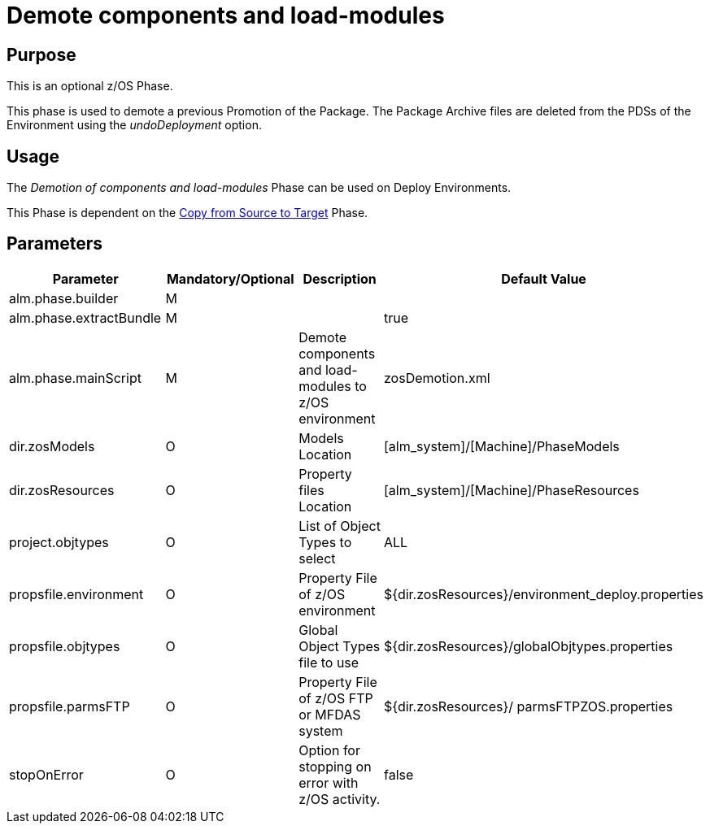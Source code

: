 [[_id1695de00yd4]]
= Demote components and load-modules 

== Purpose

This is an optional z/OS Phase.

This phase is used to demote a previous Promotion of the Package.
The Package Archive files are deleted from the PDSs of the Environment using the _undoDeployment_ option.

== Usage

The _Demotion of components and load-modules_ Phase can be used on Deploy Environments.

This Phase is dependent on the <<CopyFromSourceTarget.adoc#_id1695k0k0ijd,Copy from Source to Target>> Phase.

== Parameters

[cols="1,1,1,1", frame="topbot", options="header"]
|===
| Parameter
| Mandatory/Optional
| Description
| Default Value

|alm.phase.builder
|M
|
|

|alm.phase.extractBundle
|M
|
|true

|alm.phase.mainScript
|M
|Demote components and load-modules to z/OS environment
|zosDemotion.xml

|dir.zosModels
|O
|Models Location
|[alm_system]/[Machine]/PhaseModels 

|dir.zosResources
|O
|Property files Location
|[alm_system]/[Machine]/PhaseResources

|project.objtypes
|O
|List of Object Types to select
|ALL

|propsfile.environment
|O
|Property File of z/OS environment
|${dir.zosResources}/environment_deploy.properties

|propsfile.objtypes
|O
|Global Object Types file to use
|${dir.zosResources}/globalObjtypes.properties

|propsfile.parmsFTP
|O
|Property File of z/OS FTP or MFDAS system
|${dir.zosResources}/ parmsFTPZOS.properties

|stopOnError
|O
|Option for stopping on error with z/OS activity.
|false
|===